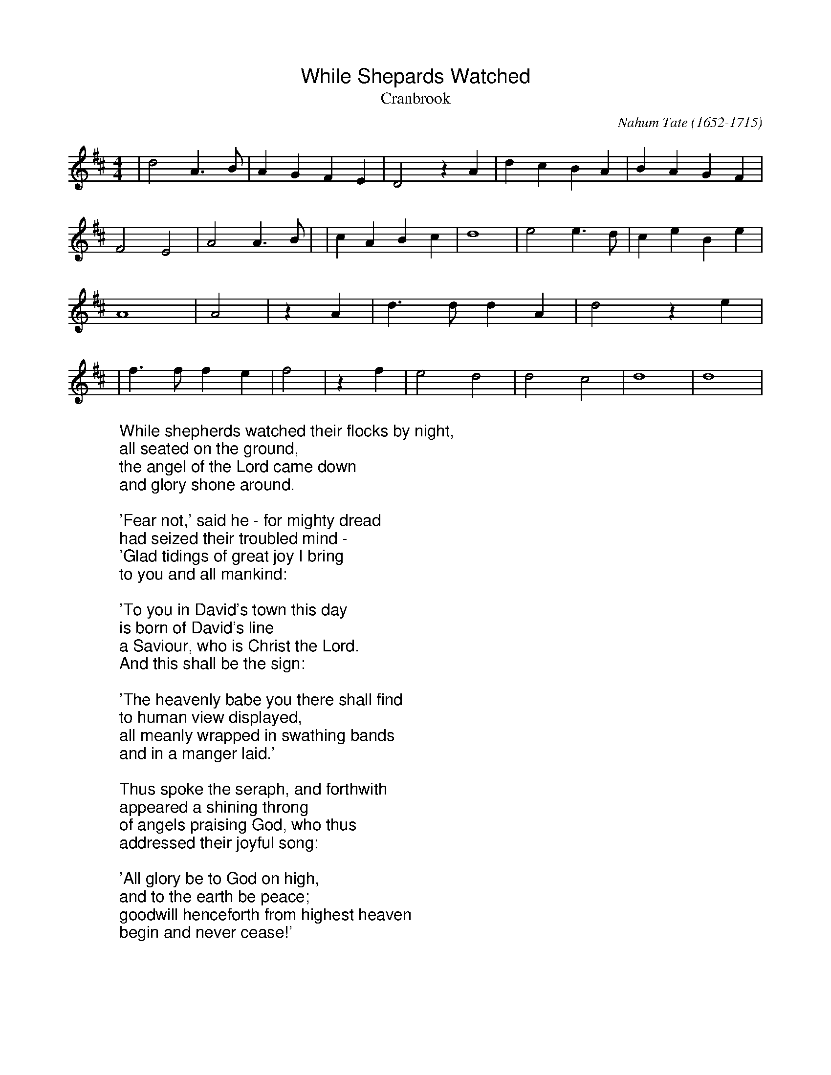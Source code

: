 %%titlefont Arial
%%wordsfont Arial
%%vocalfont Arial
X:19
T:While Shepards Watched
T:Cranbrook
C:Nahum Tate (1652-1715)
M:4/4
L:1/4
K:Dmaj
|d2 A3/2 B/2| A G F E| D2 z A| d c B A| B A G F| F2 E2| A2 A3/2 B/2|\
|c A B c| d4| e2 e3/2 d/2| c e B e| A4|\
A2| z A| d3/2 d/2 d A| d2 z e|\
|f3/2 f/2 f e| f2| z f| e2 d2| d2 c2| d4| d4|
W:While shepherds watched their flocks by night,
W:all seated on the ground,
W:the angel of the Lord came down
W:and glory shone around.
W:
W:'Fear not,' said he - for mighty dread
W:had seized their troubled mind -
W:'Glad tidings of great joy I bring
W:to you and all mankind:
W:
W:'To you in David's town this day
W:is born of David's line
W:a Saviour, who is Christ the Lord.
W:And this shall be the sign:
W:
W:'The heavenly babe you there shall find
W:to human view displayed,
W:all meanly wrapped in swathing bands
W:and in a manger laid.'
W:
W:Thus spoke the seraph, and forthwith
W:appeared a shining throng
W:of angels praising God, who thus
W:addressed their joyful song:
W:
W:'All glory be to God on high,
W:and to the earth be peace;
W:goodwill henceforth from highest heaven
W:begin and never cease!'
W: